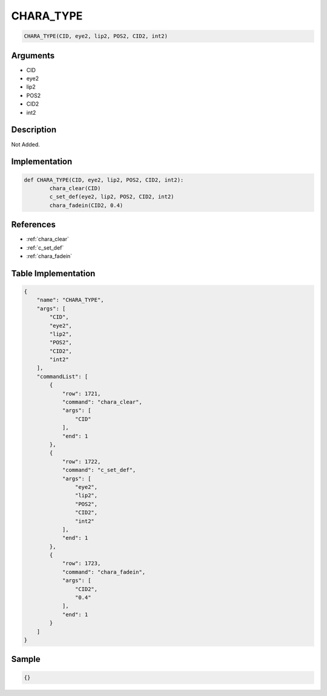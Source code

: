 .. _CHARA_TYPE:

CHARA_TYPE
========================

.. code-block:: text

	CHARA_TYPE(CID, eye2, lip2, POS2, CID2, int2)


Arguments
------------

* CID
* eye2
* lip2
* POS2
* CID2
* int2

Description
-------------

Not Added.

Implementation
-------------

.. code-block:: python

	def CHARA_TYPE(CID, eye2, lip2, POS2, CID2, int2):
		chara_clear(CID)
		c_set_def(eye2, lip2, POS2, CID2, int2)
		chara_fadein(CID2, 0.4)

References
-------------
* :ref:`chara_clear`
* :ref:`c_set_def`
* :ref:`chara_fadein`

Table Implementation
-------------

.. code-block:: json

	{
	    "name": "CHARA_TYPE",
	    "args": [
	        "CID",
	        "eye2",
	        "lip2",
	        "POS2",
	        "CID2",
	        "int2"
	    ],
	    "commandList": [
	        {
	            "row": 1721,
	            "command": "chara_clear",
	            "args": [
	                "CID"
	            ],
	            "end": 1
	        },
	        {
	            "row": 1722,
	            "command": "c_set_def",
	            "args": [
	                "eye2",
	                "lip2",
	                "POS2",
	                "CID2",
	                "int2"
	            ],
	            "end": 1
	        },
	        {
	            "row": 1723,
	            "command": "chara_fadein",
	            "args": [
	                "CID2",
	                "0.4"
	            ],
	            "end": 1
	        }
	    ]
	}

Sample
-------------

.. code-block:: json

	{}

